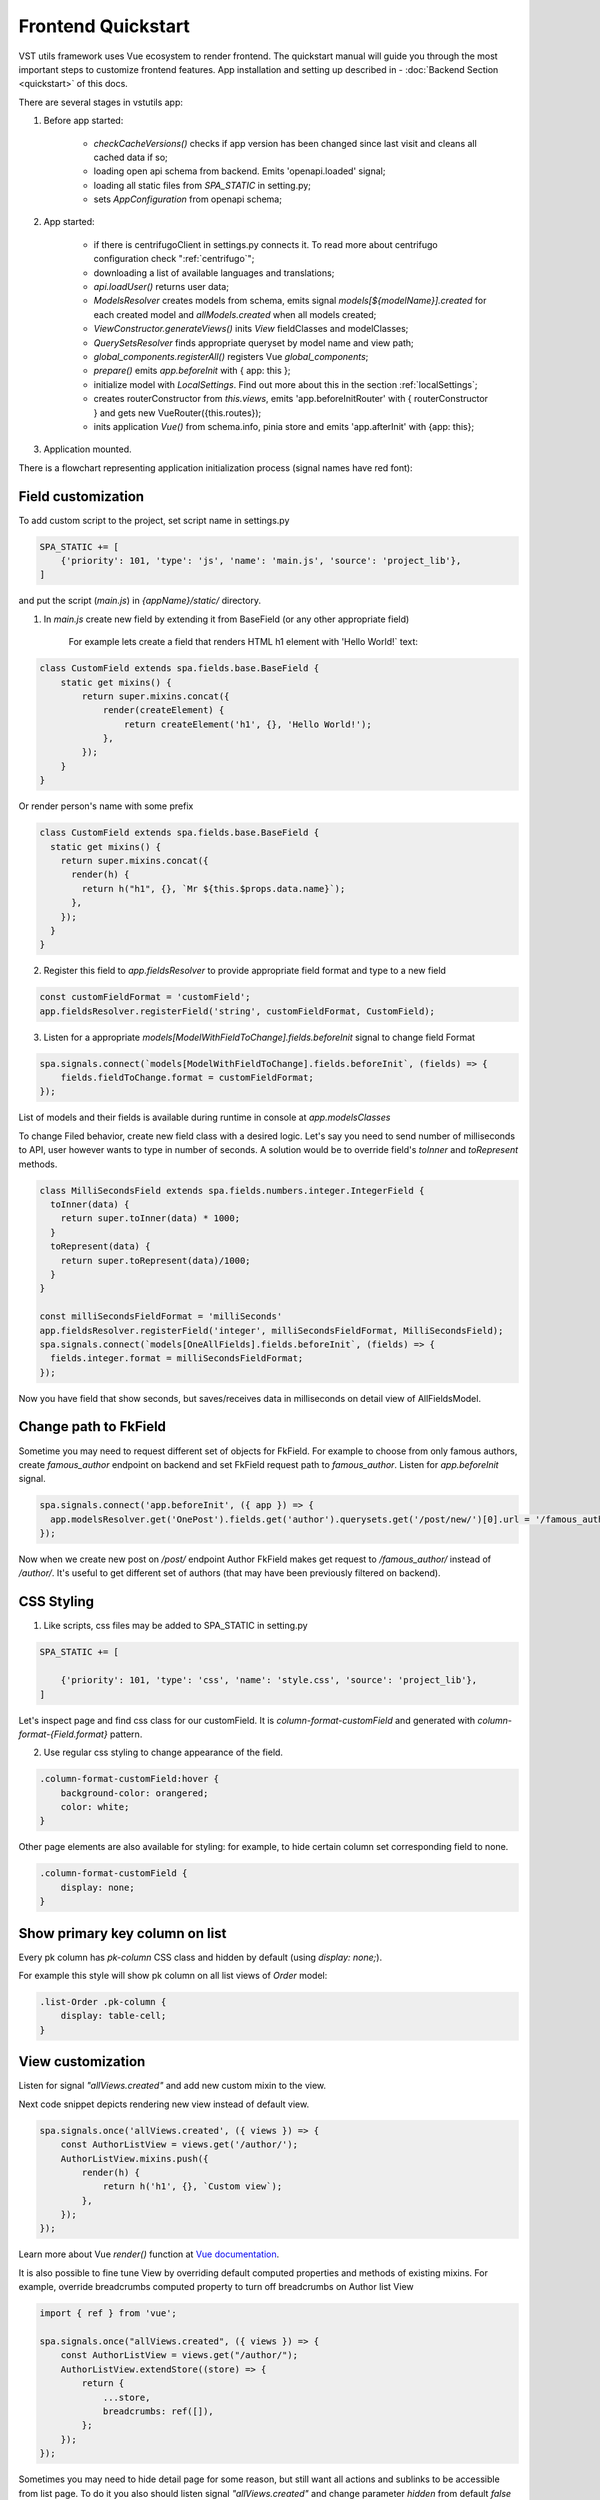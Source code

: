 Frontend Quickstart
===================================


VST utils framework uses Vue ecosystem to render frontend. The quickstart manual will guide you through the most important steps to customize frontend features.
App installation and setting up described in - :doc:`Backend Section <quickstart>` of this docs.

There are several stages in vstutils app:

1. Before app started:

    * `checkCacheVersions()` checks if app version has been changed since last visit and cleans all cached data if so;
    * loading open api schema from backend. Emits 'openapi.loaded' signal;
    * loading all static files from `SPA_STATIC` in setting.py;
    * sets `AppConfiguration` from openapi schema;

2. App started:

    * if there is centrifugoClient in settings.py connects it. To read more about centrifugo configuration check ":ref:`centrifugo`";
    * downloading a list of available languages and translations;
    * `api.loadUser()` returns user data;
    * `ModelsResolver` creates models from schema, emits signal `models[${modelName}].created` for each created model and `allModels.created` when all models created;
    * `ViewConstructor.generateViews()` inits `View` fieldClasses and modelClasses;
    * `QuerySetsResolver` finds appropriate queryset by model name and view path;
    * `global_components.registerAll()`  registers Vue `global_components`;
    * `prepare()` emits `app.beforeInit` with { app: this };
    * initialize model with `LocalSettings`. Find out more about this in the section :ref:`localSettings`;
    * creates routerConstructor from `this.views`, emits 'app.beforeInitRouter' with { routerConstructor } and gets new VueRouter({this.routes});
    * inits application `Vue()` from schema.info, pinia store and emits 'app.afterInit' with {app: this};

3. Application mounted.


There is a flowchart representing application initialization process (signal names have red font):

.. mermaid::

    graph TD
      Cached("checkCachedVersion()")--New App Version-->Clean("cleanAllCache()");
      Cached--Same App Version-->Schema(Load Schema);
      Clean-->Cached
      Schema--'openapi.loaded'-->AppConfiguration
      AppConfiguration--Has Centrifugo options-->Centrifugo(Connect Centrifugo)
      AppConfiguration--No Centrifugo-->Translation
      Centrifugo-->Translation(Load translation, <br/> load languages)
      Translation-->LoadUser("api.LoadUser()")-->ModelsResolver
      subgraph Models generation
      ModelsResolver--All Models Created-->B('allModels.created'):::classSignal
      ModelsResolver--Not All Models Created-->Create(Create Model)
      Create(Create Model)-->SignalBeforeInit("'models#91;modelName#93;.fields.beforeInit'"):::classSignal-->Fields(Create Fields)
      Fields(Create Fields)-->SignalAfterInit("'models#91;modelName#93;.fields.afterInit'"):::classSignal-->modelsmodelName("'models#91;modelName#93;.created'"):::classSignal
      modelsmodelName-->ModelsResolver
      end
      ViewConstructor("ViewConstructor.generateViews()")--'allViewsCreated'-->QuerySetResolver
      QuerySetResolver--finds approppriate querySet-->registerAll("global_components.registerAll()")
      registerAll--registers Vue global_components-->prepare
      prepare--'app.beforeInit'-->RouterConstuctor
      RouterConstuctor--'app.beforeInitRouter'-->D("new VueRouter()")
      D-->E(Vue Internationalization plugin - i18n)
      E-->F(Create new Vue Instance)

    linkStyle 3 stroke:red,color:red
    linkStyle 11 stroke:red,color:red
    linkStyle 12 stroke:red,color:red
    linkStyle 14 stroke:red,color:red
    linkStyle 16 stroke:red,color:red
    linkStyle 19 stroke:red,color:red
    linkStyle 20 stroke:red,color:red

    classDef classSignal stroke:#333,color:#f00;

.. _field-section:

Field customization
-------------------
To add custom script to the project, set script name in settings.py

.. sourcecode:: python

    SPA_STATIC += [
        {'priority': 101, 'type': 'js', 'name': 'main.js', 'source': 'project_lib'},
    ]


and put the script (`main.js`) in `{appName}/static/` directory.

1. In `main.js` create new field by extending it from BaseField (or any other appropriate field)

    For example lets create a field that renders HTML h1 element with 'Hello World!` text:

.. sourcecode:: javascript

    class CustomField extends spa.fields.base.BaseField {
        static get mixins() {
            return super.mixins.concat({
                render(createElement) {
                    return createElement('h1', {}, 'Hello World!');
                },
            });
        }
    }

Or render person's name with some prefix

.. sourcecode:: javascript

    class CustomField extends spa.fields.base.BaseField {
      static get mixins() {
        return super.mixins.concat({
          render(h) {
            return h("h1", {}, `Mr ${this.$props.data.name}`);
          },
        });
      }
    }


2. Register this field to `app.fieldsResolver` to provide appropriate field format and type to a new field

.. sourcecode:: javascript

    const customFieldFormat = 'customField';
    app.fieldsResolver.registerField('string', customFieldFormat, CustomField);

3. Listen for a appropriate `models[ModelWithFieldToChange].fields.beforeInit` signal to change field Format

.. sourcecode:: javascript

    spa.signals.connect(`models[ModelWithFieldToChange].fields.beforeInit`, (fields) => {
        fields.fieldToChange.format = customFieldFormat;
    });


List of  models and their fields is available during runtime in console at `app.modelsClasses`

To change Filed behavior, create new field class with a desired logic. Let's say you need to send number of milliseconds
to API, user however wants to type in number of seconds. A solution would be to override field's `toInner`
and `toRepresent` methods.

.. sourcecode:: javascript

    class MilliSecondsField extends spa.fields.numbers.integer.IntegerField {
      toInner(data) {
        return super.toInner(data) * 1000;
      }
      toRepresent(data) {
        return super.toRepresent(data)/1000;
      }
    }

    const milliSecondsFieldFormat = 'milliSeconds'
    app.fieldsResolver.registerField('integer', milliSecondsFieldFormat, MilliSecondsField);
    spa.signals.connect(`models[OneAllFields].fields.beforeInit`, (fields) => {
      fields.integer.format = milliSecondsFieldFormat;
    });

Now you have field that show seconds, but saves/receives data in milliseconds on detail view of AllFieldsModel.

Change path to FkField
----------------------
Sometime you may need to request different set of objects for FkField. For example to choose from only famous authors,
create `famous_author` endpoint on backend and set FkField request path to `famous_author`.
Listen for `app.beforeInit` signal.

.. sourcecode:: javascript

    spa.signals.connect('app.beforeInit', ({ app }) => {
      app.modelsResolver.get('OnePost').fields.get('author').querysets.get('/post/new/')[0].url = '/famous_author/'
    });

Now when we create new post on `/post/` endpoint Author FkField makes get request to `/famous_author/` instead of `/author/`. It's
useful to get different set of authors (that may have been previously filtered on backend).

CSS Styling
-----------

1. Like scripts, css files may be added to SPA_STATIC in setting.py

.. sourcecode:: python

    SPA_STATIC += [

        {'priority': 101, 'type': 'css', 'name': 'style.css', 'source': 'project_lib'},
    ]



Let's inspect page and find css class for our customField. It is `column-format-customField` and  generated with `column-format-{Field.format}` pattern.


2. Use regular css styling to change appearance of the field.

.. code-block:: css

    .column-format-customField:hover {
        background-color: orangered;
        color: white;
    }


Other page elements are also available for styling: for example, to hide certain column set corresponding field to none.

.. code-block:: css

    .column-format-customField {
        display: none;
    }

Show primary key column on list
-------------------------------

Every pk column has `pk-column` CSS class and hidden by default (using `display: none;`).

For example this style will show pk column on all list views of `Order` model:

.. sourcecode:: css

    .list-Order .pk-column {
        display: table-cell;
    }


View customization
-------------------

Listen for signal `"allViews.created"` and add new custom mixin to the view.

Next code snippet depicts rendering new view instead of default view.

.. sourcecode:: javascript

    spa.signals.once('allViews.created', ({ views }) => {
        const AuthorListView = views.get('/author/');
        AuthorListView.mixins.push({
            render(h) {
                return h('h1', {}, `Custom view`);
            },
        });
    });

Learn more about Vue `render()` function at `Vue documentation <https://v3.vuejs.org/guide/render-function.html>`_.


It is also possible to fine tune View by overriding default computed properties and methods of existing mixins.
For example, override breadcrumbs computed property to turn off breadcrumbs on Author list View

.. sourcecode:: javascript

    import { ref } from 'vue';

    spa.signals.once("allViews.created", ({ views }) => {
        const AuthorListView = views.get("/author/");
        AuthorListView.extendStore((store) => {
            return {
                ...store,
                breadcrumbs: ref([]),
            };
        });
    });

Sometimes you may need to hide detail page for some reason, but still want all actions and sublinks to be accessible from list page.
To do it you also should listen signal `"allViews.created"` and change parameter `hidden` from default `false` to `true`, for example:

.. sourcecode:: javascript

    spa.signals.once('allViews.created', ({ views }) => {
        const authorView = views.get('/author/{id}/');
        authorView.hidden = true;
    });


Basic Webpack configuration
---------------------------
To use webpack in you project rename `webpack.config.js.default` to `webpack.config.js`.
Every project based on vst-utils contains `index.js` in `/frontend_src/app/` directory.
This file is intended for your code. Run `yarn` command to install all dependencies. Then run `yarn devBuild`
from root dir of your project to build static files. Final step is to add built file to `SPA_STATIC` in `settings.py`

.. sourcecode:: python

    SPA_STATIC += [
        {'priority': 101, 'type': 'js', 'name': '{AppName}/bundle/app.js', 'source': 'project_lib'},
    ]

Webpack configuration file allows to add more static files. In `webpack.config.js` add more entries

.. sourcecode:: javascript

    const config = {
      mode: setMode(),
      entry: {
        'app': entrypoints_dir + "/app/index.js" // default,
        'myapp': entrypoints_dir + "/app/myapp.js" // just added
      },

Output files will be built into `frontend_src/{AppName}/static/{AppName}/bundle` directory. Name of output file
corresponds to name of entry in `config`. In the example above output files will have names `app.js` and `myapp.js`.
Add all of these files to `STATIC_SPA` in `settings.py`. During vstutils installation trough `pip`
frontend code are being build automatically, so you may need to add `bundle` directory to `gitignore`.


Page store
----------
Every page has store that can be accessed globally `app.store.page` or from page component using `this.store`.

View method `extendStore` can be used to add custom logic to page's store.

.. sourcecode:: javascript

    import { computed } from 'vue';

    spa.signals.once('allViews.created', ({ views }) => {
        views.get('/user/{id}/').extendStore((store) => {
            // Override title of current page using computed value
            const title = computed(() => `Current page has ${store.instances.hength} instances`);

            async function fetchData() {
                await store.fetchData();  // Call original fetchData
                await callSomeExternalApi(store.instances.value);
            }

            return {
                ...store,
                title,
                fetchData,
            };
        });
    });


Overriding root component
-------------------------
Root component of the application can be overridden using `app.beforeInit` signal. This can be useful for such things as
changing layout CSS classes, back button behaviour or main layout components.

Example of customizing sidebar component:

.. sourcecode:: javascript

    const CustomAppRoot = {
        components: { Sidebar: CustomSidebar },
        mixins: [spa.AppRoot],
    };
    spa.signals.once('app.beforeInit', ({ app }) => {
        app.appRootComponent = CustomAppRoot;
    });


Translating values of fields
----------------------------
Values tha displayed by `FKField` of `ChoicesField` can be translated using standard translations files.

Translation key must be defined as `:model:<ModelName>:<fieldName>:<value>`. For example:

.. sourcecode:: python

    TRANSLATION = {
        ':model:Category:name:Category 1': 'Категория 1',
    }

Translation of values can be taxing as every model on backend usually generates more than one model on frontend,
To avoid this, add `_translate_model = 'Category'` attribute to model on backend. It shortens

.. sourcecode:: python

        ':model:Category:name:Category 1': 'Категория 1',
        ':model:OneCategory:name:Category 1': 'Категория 1',
        ':model:CategoryCreate:name:Category 1': 'Категория 1',


to

.. sourcecode:: python

        ':model:Category:name:Category 1': 'Категория 1',

For `FKField` name of the related model is used. And `fieldName` should be equal to `viewField`.


.. _changing-actions-or-sublinks:

Changing actions or sublinks
----------------------------

Sometimes using only schema for defining actions or sublinks is not enough.

For example we have an action to make user a superuser (`/user/{id}/make_superuser/`) and we want to hide that action if
user is already a superuser (`is_superuser` is `true`). `<${PATH}>filterActions` signal can be used to achieve such result.

.. sourcecode:: javascript

    spa.signals.connect('</user/{id}/make_superuser/>filterActions', (obj) => {
        if (obj.data.is_superuser) {
            obj.actions = obj.actions.filter((action) => action.name !== 'make_superuser');
        }
    });


1. `<${PATH}>filterActions` recieves {actions, data}
2. `<${PATH}>filterSublinks` recieves {sublinks, data}

Data property will contain instance's data. Actions and sublinks properties will contain arrays with default
items (not hidden action or sublinks), it can be changed or replaced completely.

.. _localSettings:

LocalSettings
-------------

This model's fields are displayed in the left sidebar.
All data from this model saves in browser Local Storage.
If you want to add another options, you can do it using `beforeInit` signal, for example:

.. sourcecode:: javascript

    spa.signals.once('models[_LocalSettings].fields.beforeInit', (fields) => {
            const cameraField = new spa.fields.base.BaseField({ name: 'camera' });
            // You can add some logic here
            fields.camera = cameraField;
    })


Store
-----

There are three ways to store data:

    * userSettingsStore - saves data on the server. By default, there are options for changing language and a button to turn on/off the dark mode.
      Data to userSettingsStore comes from schema.
    * localSettingsStore - saves data in the browser Local Storage. This is where you can store your own fields, as described in :ref:`localSettings`.
    * store - stores current page data.

To use any of this stores you need to run the following command: :code:`app.[storeName]`, for example: :code:`app.userSettingsStore`.

.. note:: If you are accessing the userSettingsStore from within the component then you need to use :code:`this.$app` instead :code:`app`.

From `app.store` you may need:

    * `vewsItems` and `viewItemsMap` - stores information about parent views for this page. It is used for example in breadcrumbs.
      The difference between them is only in the way information is stored: `viewItems` is an Array of Objects and `viewItemsMap` is a Map.
    * `page` - saves all information about current page.
    * `title` - title of current page.

